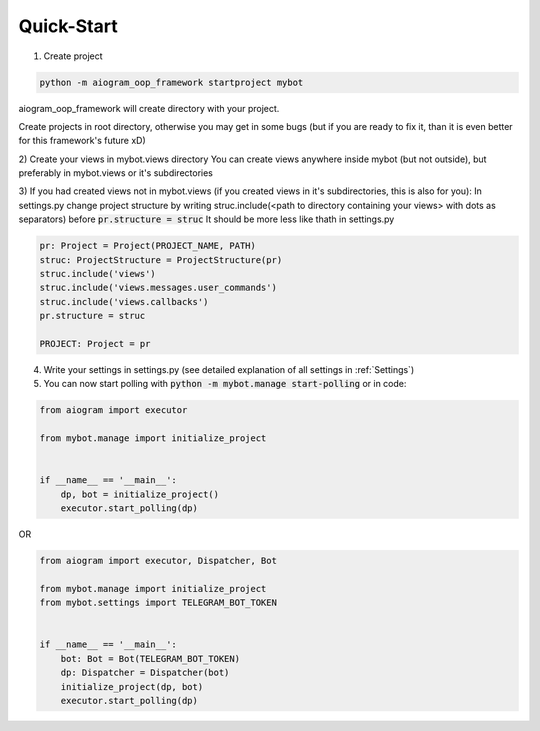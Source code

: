Quick-Start
===========


1) Create project

.. code-block:: python

    python -m aiogram_oop_framework startproject mybot


aiogram_oop_framework will create directory with your project.

Create projects in root directory, otherwise you may get in some bugs (but if you are ready to fix it, than it is even better for this framework's future xD)

2) Create your views in mybot.views directory
You can create views anywhere inside mybot (but not outside), but preferably in mybot.views or it's subdirectories

3) If you had created views not in mybot.views (if you created views in it's subdirectories, this is also for you):
In settings.py change project structure by writing struc.include(<path to directory containing your views> with dots as separators) before :code:`pr.structure = struc`
It should be more less like thath in settings.py

.. code-block:: python

    pr: Project = Project(PROJECT_NAME, PATH)
    struc: ProjectStructure = ProjectStructure(pr)
    struc.include('views')
    struc.include('views.messages.user_commands')
    struc.include('views.callbacks')
    pr.structure = struc

    PROJECT: Project = pr


4) Write your settings in settings.py (see detailed explanation of all settings in :ref:`Settings`)

5) You can now start polling with :code:`python -m mybot.manage start-polling` or in code:

.. code-block:: python

    from aiogram import executor

    from mybot.manage import initialize_project


    if __name__ == '__main__':
        dp, bot = initialize_project()
        executor.start_polling(dp)


OR

.. code-block:: python

    from aiogram import executor, Dispatcher, Bot

    from mybot.manage import initialize_project
    from mybot.settings import TELEGRAM_BOT_TOKEN


    if __name__ == '__main__':
        bot: Bot = Bot(TELEGRAM_BOT_TOKEN)
        dp: Dispatcher = Dispatcher(bot)
        initialize_project(dp, bot)
        executor.start_polling(dp)


